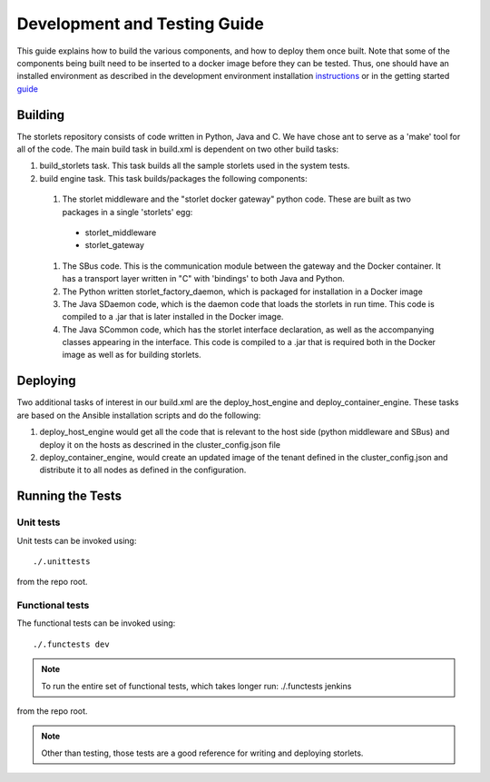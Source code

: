 =============================
Development and Testing Guide
=============================

This guide explains how to build the various components, and how to deploy them once built.
Note that some of the components being built need to be inserted to a docker image before
they can be tested. Thus, one should have an installed environment as described in
the development environment installation instructions_ or in the getting started guide_

.. _instructions: engine_dev_installation.html
.. _guide: getting_started.html

--------
Building
--------
The storlets repository consists of code written in Python, Java and C. We have chose ant to serve as a 'make' tool for all of the code.
The main build task in build.xml is dependent on two other build tasks:

#. build_storlets task. This task builds all the sample storlets used in the system tests.
#. build engine task. This task  builds/packages the following components:

  #. The storlet middleware and the "storlet docker gateway" python code. These are built as two packages in a single 'storlets' egg:

    * storlet_middleware
    * storlet_gateway

  #. The SBus code. This is the communication module between the gateway and the Docker container. It has a transport layer written in "C" with
     'bindings' to both Java and Python.
  #. The Python written storlet_factory_daemon, which is packaged for installation in a Docker image
  #. The Java SDaemon code, which is the daemon code that loads the storlets in run time. This code is compiled to a .jar that is later installed
     in the Docker image.
  #. The Java SCommon code, which has the storlet interface declaration, as well as the accompanying classes appearing in the interface. This code
     is compiled to a .jar that is required both in the Docker image as well as for building storlets.

---------
Deploying
---------
Two additional tasks of interest in our build.xml are the deploy_host_engine and deploy_container_engine.
These tasks are based on the Ansible installation scripts and do the following:

#. deploy_host_engine would get all the code that is relevant to the host side
   (python middleware and SBus) and deploy it on the hosts as descrined in the
   cluster_config.json file
#. deploy_container_engine, would create an updated image of the tenant defined
   in the cluster_config.json and distribute it to all nodes as defined in
   the configuration.

-----------------
Running the Tests
-----------------

Unit tests
----------

Unit tests can be invoked using:

::

    ./.unittests

from the repo root.


Functional tests
----------------

The functional tests can be invoked using:

::

    ./.functests dev

.. note::

  To run the entire set of functional tests, which takes longer run:
  ./.functests jenkins

from the repo root.

.. note::

  Other than testing, those tests are a good reference for writing and deploying storlets.
